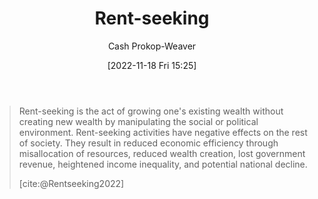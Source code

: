 :PROPERTIES:
:ID:       7b600674-2c87-4532-b676-a6e025fca18e
:LAST_MODIFIED: [2023-09-05 Tue 20:20]
:END:
#+title: Rent-seeking
#+hugo_custom_front_matter: :slug "7b600674-2c87-4532-b676-a6e025fca18e"
#+author: Cash Prokop-Weaver
#+date: [2022-11-18 Fri 15:25]
#+filetags: :hastodo:concept:

#+begin_quote
Rent-seeking is the act of growing one's existing wealth without creating new wealth by manipulating the social or political environment. Rent-seeking activities have negative effects on the rest of society. They result in reduced economic efficiency through misallocation of resources, reduced wealth creation, lost government revenue, heightened income inequality, and potential national decline.

[cite:@Rentseeking2022]
#+end_quote

* TODO [#4] Expand :noexport:
* Flashcards :noexport:
** Definition :fc:
:PROPERTIES:
:CREATED: [2022-11-18 Fri 15:26]
:FC_CREATED: 2022-11-18T23:27:39Z
:FC_TYPE:  double
:ID:       fecd0330-7dd9-455e-9e16-a240445b6b5a
:END:
:REVIEW_DATA:
| position | ease | box | interval | due                  |
|----------+------+-----+----------+----------------------|
| front    | 2.50 |   7 |   232.97 | 2024-01-18T15:41:40Z |
| back     | 2.80 |   7 |   285.37 | 2024-03-15T13:27:44Z |
:END:

[[id:7b600674-2c87-4532-b676-a6e025fca18e][Rent-seeking]]

*** Back
The act of growing one's existing wealth without creating new wealth by manipulating the social or political environment.
*** Source
[cite:@Rentseeking2022]
#+print_bibliography: